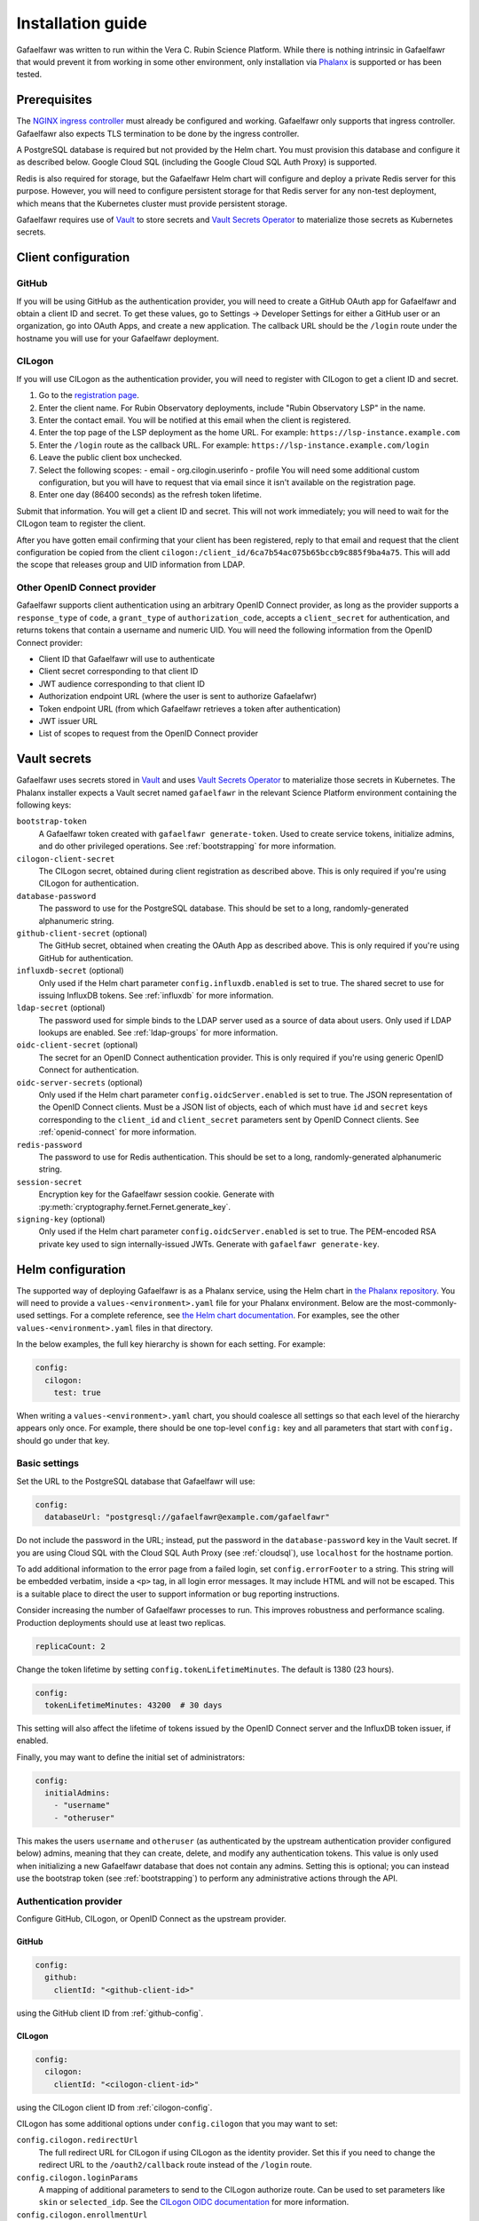 ##################
Installation guide
##################

Gafaelfawr was written to run within the Vera C. Rubin Science Platform.
While there is nothing intrinsic in Gafaelfawr that would prevent it from working in some other environment, only installation via `Phalanx <https://github.com/lsst-sqre/phalanx>`__ is supported or has been tested.

Prerequisites
=============

The `NGINX ingress controller <https://github.com/kubernetes/ingress-nginx>`__ must already be configured and working.
Gafaelfawr only supports that ingress controller.
Gafaelfawr also expects TLS termination to be done by the ingress controller.

A PostgreSQL database is required but not provided by the Helm chart.
You must provision this database and configure it as described below.
Google Cloud SQL (including the Google Cloud SQL Auth Proxy) is supported.

Redis is also required for storage, but the Gafaelfawr Helm chart will configure and deploy a private Redis server for this purpose.
However, you will need to configure persistent storage for that Redis server for any non-test deployment, which means that the Kubernetes cluster must provide persistent storage.

Gafaelfawr requires use of Vault_ to store secrets and `Vault Secrets Operator`_ to materialize those secrets as Kubernetes secrets.

.. _Vault: https://vaultproject.io/
.. _Vault Secrets Operator: https://github.com/ricoberger/vault-secrets-operator

Client configuration
====================

.. _github-config:

GitHub
------

If you will be using GitHub as the authentication provider, you will need to create a GitHub OAuth app for Gafaelfawr and obtain a client ID and secret.
To get these values, go to Settings → Developer Settings for either a GitHub user or an organization, go into OAuth Apps, and create a new application.
The callback URL should be the ``/login`` route under the hostname you will use for your Gafaelfawr deployment.

.. _cilogon-config:

CILogon
-------

If you will use CILogon as the authentication provider, you will need to register with CILogon to get a client ID and secret.

1. Go to the `registration page <https://cilogon.org/oauth2/register>`__.
2. Enter the client name.
   For Rubin Observatory deployments, include "Rubin Observatory LSP" in the name.
3. Enter the contact email.
   You will be notified at this email when the client is registered.
4. Enter the top page of the LSP deployment as the home URL.
   For example: ``https://lsp-instance.example.com``
5. Enter the ``/login`` route as the callback URL.
   For example: ``https://lsp-instance.example.com/login``
6. Leave the public client box unchecked.
7. Select the following scopes:
   - email
   - org.cilogin.userinfo
   - profile
   You will need some additional custom configuration, but you will have to request that via email since it isn't available on the registration page.
8. Enter one day (86400 seconds) as the refresh token lifetime.

Submit that information.
You will get a client ID and secret.
This will not work immediately; you will need to wait for the CILogon team to register the client.

After you have gotten email confirming that your client has been registered, reply to that email and request that the client configuration be copied from the client ``cilogon:/client_id/6ca7b54ac075b65bccb9c885f9ba4a75``.
This will add the scope that releases group and UID information from LDAP.

Other OpenID Connect provider
-----------------------------

Gafaelfawr supports client authentication using an arbitrary OpenID Connect provider, as long as the provider supports a ``response_type`` of ``code``, a ``grant_type`` of ``authorization_code``, accepts a ``client_secret`` for authentication, and returns tokens that contain a username and numeric UID.
You will need the following information from the OpenID Connect provider:

- Client ID that Gafaelfawr will use to authenticate
- Client secret corresponding to that client ID
- JWT audience corresponding to that client ID
- Authorization endpoint URL (where the user is sent to authorize Gafaelafwr)
- Token endpoint URL (from which Gafaelfawr retrieves a token after authentication)
- JWT issuer URL
- List of scopes to request from the OpenID Connect provider

.. _vault-secrets:

Vault secrets
=============

Gafaelfawr uses secrets stored in `Vault`_ and uses `Vault Secrets Operator`_ to materialize those secrets in Kubernetes.
The Phalanx installer expects a Vault secret named ``gafaelfawr`` in the relevant Science Platform environment containing the following keys:

``bootstrap-token``
    A Gafaelfawr token created with ``gafaelfawr generate-token``.
    Used to create service tokens, initialize admins, and do other privileged operations.
    See :ref:`bootstrapping` for more information.

``cilogon-client-secret``
    The CILogon secret, obtained during client registration as described above.
    This is only required if you're using CILogon for authentication.

``database-password``
    The password to use for the PostgreSQL database.
    This should be set to a long, randomly-generated alphanumeric string.

``github-client-secret`` (optional)
    The GitHub secret, obtained when creating the OAuth App as described above.
    This is only required if you're using GitHub for authentication.

``influxdb-secret`` (optional)
    Only used if the Helm chart parameter ``config.influxdb.enabled`` is set to true.
    The shared secret to use for issuing InfluxDB tokens.
    See :ref:`influxdb` for more information.

``ldap-secret`` (optional)
    The password used for simple binds to the LDAP server used as a source of data about users.
    Only used if LDAP lookups are enabled.
    See :ref:`ldap-groups` for more information.

``oidc-client-secret`` (optional)
    The secret for an OpenID Connect authentication provider.
    This is only required if you're using generic OpenID Connect for authentication.

``oidc-server-secrets`` (optional)
    Only used if the Helm chart parameter ``config.oidcServer.enabled`` is set to true.
    The JSON representation of the OpenID Connect clients.
    Must be a JSON list of objects, each of which must have ``id`` and ``secret`` keys corresponding to the ``client_id`` and ``client_secret`` parameters sent by OpenID Connect clients.
    See :ref:`openid-connect` for more information.

``redis-password``
    The password to use for Redis authentication.
    This should be set to a long, randomly-generated alphanumeric string.

``session-secret``
    Encryption key for the Gafaelfawr session cookie.
    Generate with :py:meth:`cryptography.fernet.Fernet.generate_key`.

``signing-key`` (optional)
    Only used if the Helm chart parameter ``config.oidcServer.enabled`` is set to true.
    The PEM-encoded RSA private key used to sign internally-issued JWTs.
    Generate with ``gafaelfawr generate-key``.

.. _helm-settings:

Helm configuration
==================

The supported way of deploying Gafaelfawr is as a Phalanx service, using the Helm chart in `the Phalanx repository <https://github.com/lsst-sqre/phalanx/tree/master/services/gafaelfawr/>`__.
You will need to provide a ``values-<environment>.yaml`` file for your Phalanx environment.
Below are the most-commonly-used settings.
For a complete reference, see `the Helm chart documentation <https://github.com/lsst-sqre/phalanx/tree/master/services/gafaelfawr>`__.
For examples, see the other ``values-<environment>.yaml`` files in that directory.

In the below examples, the full key hierarchy is shown for each setting.
For example:

.. code-block::

   config:
     cilogon:
       test: true

When writing a ``values-<environment>.yaml`` chart, you should coalesce all settings so that each level of the hierarchy appears only once.
For example, there should be one top-level ``config:`` key and all parameters that start with ``config.`` should go under that key.

.. _basic-settings:

Basic settings
--------------

Set the URL to the PostgreSQL database that Gafaelfawr will use:

.. code-block:: yaml

   config:
     databaseUrl: "postgresql://gafaelfawr@example.com/gafaelfawr"

Do not include the password in the URL; instead, put the password in the ``database-password`` key in the Vault secret.
If you are using Cloud SQL with the Cloud SQL Auth Proxy (see :ref:`cloudsql`), use ``localhost`` for the hostname portion.

To add additional information to the error page from a failed login, set ``config.errorFooter`` to a string.
This string will be embedded verbatim, inside a ``<p>`` tag, in all login error messages.
It may include HTML and will not be escaped.
This is a suitable place to direct the user to support information or bug reporting instructions.

Consider increasing the number of Gafaelfawr processes to run.
This improves robustness and performance scaling.
Production deployments should use at least two replicas.

.. code-block:: yaml

   replicaCount: 2

Change the token lifetime by setting ``config.tokenLifetimeMinutes``.
The default is 1380 (23 hours).

.. code-block:: yaml

   config:
     tokenLifetimeMinutes: 43200  # 30 days

This setting will also affect the lifetime of tokens issued by the OpenID Connect server and the InfluxDB token issuer, if enabled.

Finally, you may want to define the initial set of administrators:

.. code-block:: yaml

   config:
     initialAdmins:
       - "username"
       - "otheruser"

This makes the users ``username`` and ``otheruser`` (as authenticated by the upstream authentication provider configured below) admins, meaning that they can create, delete, and modify any authentication tokens.
This value is only used when initializing a new Gafaelfawr database that does not contain any admins.
Setting this is optional; you can instead use the bootstrap token (see :ref:`bootstrapping`) to perform any administrative actions through the API.

.. _providers:

Authentication provider
-----------------------

Configure GitHub, CILogon, or OpenID Connect as the upstream provider.

GitHub
^^^^^^

.. code-block:: yaml

   config:
     github:
       clientId: "<github-client-id>"

using the GitHub client ID from :ref:`github-config`.

CILogon
^^^^^^^

.. code-block:: yaml

   config:
     cilogon:
       clientId: "<cilogon-client-id>"

using the CILogon client ID from :ref:`cilogon-config`.

CILogon has some additional options under ``config.cilogon`` that you may want to set:

``config.cilogon.redirectUrl``
    The full redirect URL for CILogon if using CILogon as the identity provider.
    Set this if you need to change the redirect URL to the ``/oauth2/callback`` route instead of the ``/login`` route.

``config.cilogon.loginParams``
    A mapping of additional parameters to send to the CILogon authorize route.
    Can be used to set parameters like ``skin`` or ``selected_idp``.
    See the `CILogon OIDC documentation <https://www.cilogon.org/oidc>`__ for more information.

``config.cilogon.enrollmentUrl``
    Used only when LDAP lookups of usernames are configured (see :ref:`ldap-username`).
    If a username was not found for the CILogon unique identifier, redirect the user to this URL.
    This is intended for deployments using CILogon with COmanage for identity management.
    The enrollment URL will normally be the initial URL for a COmanage user-initiated enrollment flow.

Generic OpenID Connect
^^^^^^^^^^^^^^^^^^^^^^

.. code-block:: yaml

   config:
     oidc:
       clientId: "<oidc-client-id>"
       audience: "<oidc-client-audience>"
       loginUrl: "<oidc-login-url>"
       tokenUrl: "<oidc-token-url>"
       issuer: "<oidc-issuer>"
       scopes:
         - "<scope-to-request>"
         - "<scope-to-request>"

There are two additional options under ``config.oidc`` that you may want to set:

``config.oidc.loginParams``
    A mapping of additional parameters to send to the login route.
    Can be used to set additional configuration options for some OpenID Connect providers.

``config.oidc.enrollmentUrl``
    Used only when LDAP lookups of usernames are configured (see :ref:`ldap-username`).
    If a username was not found for the unique identifier in the ``sub`` claim of the OpenID Connect ID token, redirect the user to this URL.
    This could, for example, be a form where the user can register for access to the deployment, or a page explaining how a user can get access.

.. _ldap-groups:

LDAP groups
-----------

When using either CILogon or generic OpenID Connect as an authentication provider, you can choose to obtain group information from an LDAP server rather than an ``isMemberOf`` attribute inside the token.

To do this, add the following configuration:

.. code-block:: yaml

   config:
     ldap:
       url: "ldaps://<ldap-server>"
       baseDn: "<base-dn-for-search>"

You may need to set the following additional options under ``config.ldap`` depending on your LDAP schema:

``config.ldap.userDn``
    The DN of the user to bind as.
    Gafaelfawr currently only supports simple binds.
    If this is set, ``ldap-secret`` must be set in the Gafaelfawr Vault secret to the password to use with the simple bind.

``config.ldap.groupObjectClass``
    The object class from which group information should be looked up.
    Default: ``posixGroup``.

``config.ldap.groupMemberAttr``
    The member attribute of that object class.
    The values must match the username returned in the token from the OpenID Connect authentication server.
    Default: ``member``.

The name of each group will be taken from the ``cn`` attribute and the numeric UID will be taken from the ``gidNumber`` attribute.

.. _ldap-username:

LDAP username
-------------

By default, Gafaelfawr gets the username from the ``uid`` claim in the ID token.
If LDAP is used for group information, the username can instead be obtained from LDAP.
To do this, add the following configuration:

.. code-block:: yaml

   config:
     ldap:
       usernameBaseDn: "<base-dn-for-search>"

The user object will be located by searching for a ``voPersonSoRID`` attribute equal to the ``sub`` claim of the ID token returned by the OpenID Connect authentication server.
The username will be the value of the ``uid`` attribute of the corresponding record.

LDAP numeric UID
----------------

By default, Gafaelfawr takes the user's numeric UID from the upstream provider via the ``uidNumber`` claim in the ID token.
If LDAP is used for group information, the numeric UID can also be obtained from LDAP.
To do this, add the following configuration:

.. code-block:: yaml

   config:
     ldap:
       uidBaseDn: "<base-dn-for-search>"

The user object will be located by searching for a ``uid`` attribute equal to the username returned in the token from the OpenID Connect authentication server.
By default, the numeric UID will be the first value of the ``uidNumber`` attribute of that object.
You can override the attribute containing the UID number with:

``config.ldap.uidAttr``
    The attribute containing the numeric UID of a user.

.. _scopes:

Firestore UID/GID assignment
----------------------------

Gafaelfawr can manage UID and GID assignment internally, using `Google Firestore <https://cloud.google.com/firestore>`__ as the storage mechanism.
This only works with Open ID Connect authentication, and :ref:`Cloud SQL <cloudsql>` must also be enabled.
The same service account used for Cloud SQL must have read/write permissions to Firestore.

When this support is enabled, Gafaelfawr ignores any UID and GID information from the tokens issued by the upstream OpenID Connect provider and from LDAP, and instead assigns UIDs and GIDs to users and groups by name the first time that a given username or group name is seen.
UIDs and GIDs are never reused.
They are assigned from the ranges documented in `DMTN-225 <https://dmtn-225.lsst.io/>`__.

To enable use of Firestore for UID/GID assignment, add the following configuration:

.. code-block:: yaml

   config:
     firestore:
       project: "<google-project-id>"

Set ``<google-project-id>`` to the name of the Google project for the Firestore data store.
(Best practice is to make a dedicated project solely for Firestore, since there can only be one Firestore instance per Google project.)

Scopes
------

Gafaelfawr takes group information from the upstream authentication provider and maps it to scopes.
Scopes are then used to restrict access to protected applications (see :ref:`protect-service`).

The list of scopes is configured via ``config.knownScopes``, which is an object mapping scope names to human-readable descriptions.
Every scope that you want to use must be listed in ``config.knownScopes``.
The default includes:

.. code-block:: yaml

   config:
     knownScopes:
       "admin:token": "Can create and modify tokens for any user"
       "user:token": "Can create and modify user tokens"

which are used internally by Gafaelfawr, plus the scopes that are used by the Rubin Science Platform.
You can add additional scopes by adding more key/value pairs to the ``config.knownScopes`` object in ``values-<environment>.yaml``.

Once the scopes are configured, you will need to set up a mapping from groups to scope names.

When GitHub is used as the provider, group membership will be synthesized from GitHub team membership.
See :ref:`github-groups` for more information.
A setting for GitHub might look something like this:

.. code-block:: yaml

   config:
     groupMapping:
       "exec:admin":
         - "lsst-sqre-square"
       "exec:notebook":
         - "lsst-sqre-square"
         - "lsst-sqre-friends"
       "exec:portal":
         - "lsst-sqre-square"
         - "lsst-sqre-friends"
       "exec:user":
         - "lsst-sqre-square"
         - "lsst-sqre-friends"
       "read:tap":
         - "lsst-sqre-square"
         - "lsst-sqre-friends"

This uses groups generated from teams in the GitHub ``lsst-sqre`` organization.

When an OpenID Connect provider such as CILogon is used as the provider, group membership will be taken from the ``isMemberOf`` claim of the token returned by the provider.
The value of this claim will be all scopes for which the user is a member (according to the ``isMemberOf`` claim) of at least one of the corresponding groups.
For example, given a configuration like:

.. code-block:: yaml

   config:
     groupMapping:
       "admin": ["foo", "bar"]

and a token claim of:

.. code-block:: json

   {"isMemberOf": [{"name": "other"}, {"name": "bar"}]}

a ``scope`` claim of ``admin`` will be added to a reissued token.

Regardless of the ``config.groupMapping`` configuration, the ``user:token`` scope will be automatically added to the session token of any user authenticating via OpenID Connect or GitHub.
The ``admin:token`` scope will be automatically added to any user marked as an admin in Gafaelfawr.

Redis storage
-------------

For any Gafaelfawr deployment other than a test instance, you will want to configure persistent storage for Redis.
Otherwise, each upgrade of Gafaelfawr's Redis component will invalidate all of the tokens.

By default, the Gafaelfawr Helm chart uses auto-provisioning to create a ``PersistentVolumeClaim`` with the default storage class, requesting 1GiB of storage with the ``ReadWriteOnce`` access mode.
If this is suitable for your deployment, you can leave the configuration as is.
Otherwise, you can adjust the size (you probably won't need to make it larger; Gafaelfawr's storage needs are modest), storage class, or access mode by setting ``redis.persistence.size``, ``redis.persistence.storageClass``, and ``redis.persistence.accessMode``.

If you instead want to manage the persistent volume directly rather than using auto-provisioning, use a configuration such as:

.. code-block:: yaml

   redis:
     persistence:
       volumeClaimName: "gafaelfawr-pvc"

to point to an existing ``PersistentVolumeClaim``.
You can then create that ``PersistentVolumeClaim`` and its associated ``PersistentVolume`` via any mechanism you choose, and the volume pointed to by that claim will be mounted as the Redis volume.
Gafaelfawr uses the standard Redis Docker image, so the volume must be writable by UID 999, GID 999 (which the ``StatefulSet`` will attempt to ensure using the Kubernetes ``fsGroup`` setting).

Finally, if you do have a test installation where you don't mind invalidating all tokens whenever Redis is restarted, you can use:

.. code-block:: yaml

   redis:
     persistence:
       enabled: false

This will use an ephemeral ``emptyDir`` volume for Redis storage.

.. _cloudsql:

Cloud SQL
---------

If the PostgreSQL database that Gafaelfawr should use is a Google Cloud SQL database, Gafaelfawr supports using the Cloud SQL Auth Proxy via Workload Identity.

First, follow the `normal setup instructions for Cloud SQL Auth Proxy using Workload Identity <https://cloud.google.com/sql/docs/postgres/connect-kubernetes-engine>`__.
You do not need to create the Kubernetes service account; two service accounts will be created by the Gafaelfawr Helm chart.
The names of those service accounts are ``gafaelfawr`` and ``gafaelfawr-tokens``, both in Gafaelfawr's Kubernetes namespace (by default, ``gafaelfawr``).

Then, once you have the name of the Google service account for the Cloud SQL Auth Proxy (created in the above instructions), enable the Cloud SQL Auth Proxy sidecar in the Gafaelfawr Helm chart.
An example configuration:

.. code-block:: yaml

   cloudsql:
     enabled: true
     instanceConnectionName: "dev-7696:us-central1:dev-e9e11de2"
     serviceAccount: "gafaelfawr@dev-7696.iam.gserviceaccount.com"

Replace ``instanceConnectionName`` and ``serviceAccount`` with the values for your environment.
You will still need to set ``config.databaseUrl`` and the ``database-password`` key in the Vault secret with appropriate values, but use ``localhost`` for the hostname in ``config.databaseUrl``.

As mentioned in the Google documentation, the Cloud SQL Auth Proxy does not support IAM authentication to the database, only password authentication, and IAM authentication is not recommended for connection pools for long-lived processes.
Gafaelfawr therefore doesn't support IAM authentication to the database.

.. _helm-proxies:

Logging and proxies
-------------------

The default logging level of Gafaelfawr is ``INFO``, which will log a message for every action it takes.
To change this, set ``config.loglevel``:

.. code-block:: yaml

   config:
     loglevel: "WARNING"

Valid values are ``DEBUG`` (to increase the logging), ``INFO`` (the default), ``WARNING``, or ``ERROR``.

Gafaelfawr is meant to be deployed behind an NGINX proxy server.
In order to accurately log the IP address of the client, instead of the IP address of the proxy server, it must know what IP ranges correspond to possible proxy servers rather than clients.
Set this with ``config.proxies``:

.. code-block:: yaml

   config:
     proxies:
       - "192.0.2.0/24"

If not set, defaults to the `RFC 1918 private address spaces <https://tools.ietf.org/html/rfc1918>`__.
See :ref:`client-ips` for more information.

OpenID Connect server
---------------------

Gafaelfawr can act as an OpenID Connect identity provider for relying parties inside the Kubernetes cluster.
To enable this, set ``config.oidcServer.enabled`` to true.
If this is set, ``oidc-server-secrets`` and ``signing-key`` must be set in the Gafaelfawr Vault secret.
See :ref:`openid-connect` for more information.

InfluxDB tokens
---------------

To enable issuing of InfluxDB tokens, set ``config.influxdb.enabled``.
To force all InfluxDB tokens to be issued with the same username, instead of the username requesting the token, set ``config.influxdb.username``.
For example:

.. code-block:: yaml

   config:
     influxdb:
       enabled: true
       username: "influxdbuser"

If this is set, ``influxdb-secret`` must be set in the Vault secret.
See :ref:`influxdb` for more information.

Administrators
==============

Gafaelfawr has a concept of token administrators.
Those users can add and remove other administrators and can create a service or user token for any user.
Currently, this capability is only available via the API, not the UI.

If a username is marked as a token administrator, that user will be automatically granted the ``admin:token`` scope when they authenticate (via either GitHub or OpenID Connect), regardless of their group membership.
They can then choose whether to delegate that scope to any user tokens they create.

The initial set of administrators can be added with the ``config.initialAdmins`` Helm variable (see :ref:`basic-settings`) or via the bootstrap token.

.. _bootstrapping:

Bootstrapping
-------------

Gafaelfawr can be configured with a special token, called the bootstrap token.
This token must be generated with ``gafaelfawr generate-token`` and then stored in the ``bootstrap-token`` key of the Gafaelfawr Vault secret.
See :ref:`vault-secrets` for more details.
It can then be used with API calls as a bearer token in the ``Authenticate`` header.

The bootstrap token acts like the token of a service or user with the ``admin:token`` scope, but can only access specific routes, namely ``/auth/api/v1/tokens`` and those under ``/auth/api/v1/admins``.
